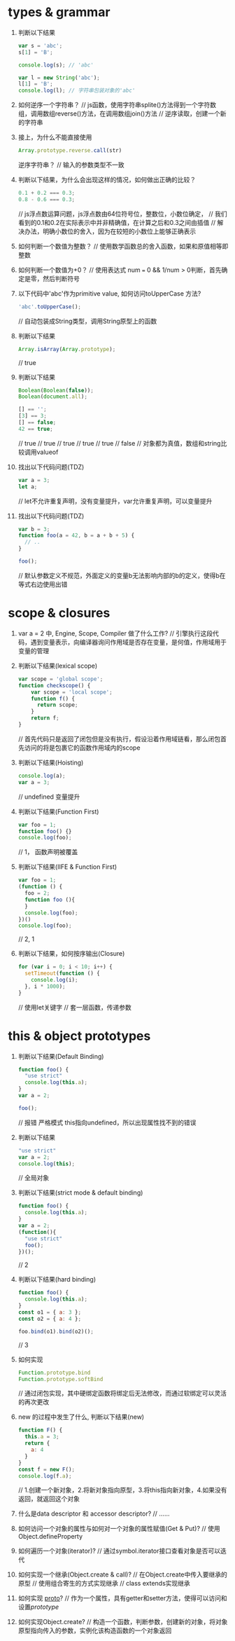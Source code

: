 * types & grammar
  1. 判断以下结果
     #+BEGIN_SRC javascript
     var s = 'abc';
     s[1] = 'B';
     
     console.log(s); // 'abc'

     var l = new String('abc');
     l[1] = 'B';
     console.log(l); // 字符串包装对象的'abc'
     #+END_SRC

  2. 如何逆序一个字符串？
     // js函数，使用字符串splite()方法得到一个字符数组，调用数组reverse()方法，在调用数组join()方法
     // 逆序读取，创建一个新的字符串

  3. 接上，为什么不能直接使用
     #+BEGIN_SRC javascript
     Array.prototype.reverse.call(str)
     #+END_SRC
     逆序字符串？
     // 输入的参数类型不一致

  4. 判断以下结果，为什么会出现这样的情况，如何做出正确的比较？
     #+BEGIN_SRC javascript
     0.1 + 0.2 === 0.3;
     0.8 - 0.6 === 0.3;
     #+END_SRC
     // js浮点数运算问题，js浮点数由64位符号位，整数位，小数位确定，
     // 我们看到的0.1和0.2在实际表示中并非精确值，在计算之后和0.3之间由插值
     // 解决办法，明确小数位的舍入，因为在较短的小数位上能够正确表示

  5. 如何判断一个数值为整数？
     // 使用数学函数总的舍入函数，如果和原值相等即整数

  6. 如何判断一个数值为+0？
     // 使用表达式 num === 0 && 1/num > 0判断，首先确定是零，然后判断符号

  7. 以下代码中'abc'作为primitive value, 如何访问toUpperCase 方法?
     #+BEGIN_SRC javascript
     'abc'.toUpperCase();
     #+END_SRC
     // 自动包装成String类型，调用String原型上的函数

  8. 判断以下结果
     #+BEGIN_SRC javascript
     Array.isArray(Array.prototype);
     #+END_SRC
     // true

  9. 判断以下结果
     #+BEGIN_SRC javascript
     Boolean(Boolean(false));
     Boolean(document.all);

     [] == '';
     [3] == 3;
     [] == false;
     42 == true;
     #+END_SRC
     // true
     // true
     // true
     // true
     // true
     // false
     // 对象都为真值，数组和string比较调用valueof

  10. 找出以下代码问题(TDZ)
      #+BEGIN_SRC javascript
      var a = 3;
      let a;
      #+END_SRC
      // let不允许重复声明，没有变量提升，var允许重复声明，可以变量提升

  11. 找出以下代码问题(TDZ)
      #+BEGIN_SRC javascript
      var b = 3;
      function foo(a = 42, b = a + b + 5) {
        // ..
      }
      
      foo();
      #+END_SRC
      // 默认参数定义不规范，外面定义的变量b无法影响内部的b的定义，使得b在等式右边使用出错

* scope & closures

  1. var a = 2 中, Engine, Scope, Compiler 做了什么工作?
     // 引擎执行这段代码，遇到变量表示，向编译器询问作用域是否存在变量，是何值，作用域用于变量的管理

  2. 判断以下结果(lexical scope)
     #+BEGIN_SRC javascript
     var scope = 'global scope';
     function checkscope() {
         var scope = 'local scope';
         function f() {
           return scope;
         }
         return f;
     }
     #+END_SRC
     // 首先代码只是返回了闭包但是没有执行，假设沿着作用域链看，那么闭包首先访问的将是包裹它的函数作用域内的scope

  3. 判断以下结果(Hoisting)
     #+BEGIN_SRC javascript
     console.log(a);
     var a = 3;
     #+END_SRC
     // undefined 变量提升

  4. 判断以下结果(Function First)
     #+BEGIN_SRC javascript
     var foo = 1;
     function foo() {}
     console.log(foo);
     #+END_SRC
     // 1， 函数声明被覆盖

  5. 判断以下结果(IIFE & Function First)
     #+BEGIN_SRC javascript
     var foo = 1;
     (function () {
       foo = 2;
       function foo (){
       }
       console.log(foo);
     })()
     console.log(foo);
     #+END_SRC
     // 2, 1

  6. 判断以下结果，如何按序输出(Closure)
     #+BEGIN_SRC javascript
     for (var i = 0; i < 10; i++) {
       setTimeout(function () {
         console.log(i);
       }, i * 1000);
     }
     #+END_SRC
     // 使用let关键字
     // 套一层函数，传递参数

* this & object prototypes
  1. 判断以下结果(Default Binding)
     #+BEGIN_SRC javascript
     function foo() {
       "use strict"
       console.log(this.a);
     }
     var a = 2;
     
     foo();
     #+END_SRC
     // 报错 严格模式 this指向undefined，所以出现属性找不到的错误

  2. 判断以下结果
     #+BEGIN_SRC javascript
     "use strict"
     var a = 2;
     console.log(this);
     #+END_SRC
     // 全局对象

  3. 判断以下结果(strict mode & default binding)
     #+BEGIN_SRC javascript
     function foo() {
       console.log(this.a);
     }
     var a = 2;
     (function(){
       "use strict"
       foo();
     })();
     #+END_SRC
     // 2

  4. 判断以下结果(hard binding)
     #+BEGIN_SRC javascript
     function foo() {
       console.log(this.a);
     }
     const o1 = { a: 3 };
     const o2 = { a: 4 };

     foo.bind(o1).bind(o2)();
     #+END_SRC
    // 3

  5. 如何实现
     #+BEGIN_SRC javascript
     Function.prototype.bind
     Function.prototype.softBind
     #+END_SRC
     // 通过闭包实现，其中硬绑定函数将绑定后无法修改，而通过软绑定可以灵活的再次更改

  6. new 的过程中发生了什么, 判断以下结果(new)
     #+BEGIN_SRC javascript
     function F() {
       this.a = 3;
       return {
         a: 4
       }
     }
     const f = new F();
     console.log(f.a);
     #+END_SRC
     // 1.创建一个新对象，2.将新对象指向原型，3.将this指向新对象，4.如果没有返回，就返回这个对象

  7. 什么是data descriptor 和 accessor descriptor?
     // ......

  8. 如何访问一个对象的属性与如何对一个对象的属性赋值(Get & Put)?
     // 使用Object.defineProperty

  9. 如何遍历一个对象(iterator)?
     // 通过symbol.iterator接口查看对象是否可以迭代

  10. 如何实现一个继承(Object.create & call)?
     // 在Object.create中传入要继承的原型
     // 使用组合寄生的方式实现继承
     // class extends实现继承

  11. 如何实现 __proto__?
     // 作为一个属性，具有getter和setter方法，使得可以访问和设置[[prototype]]

  12. 如何实现Object.create?
     // 构造一个函数，判断参数，创建新的对象，将对象原型指向传入的参数，实例化该构造函数的一个对象返回
